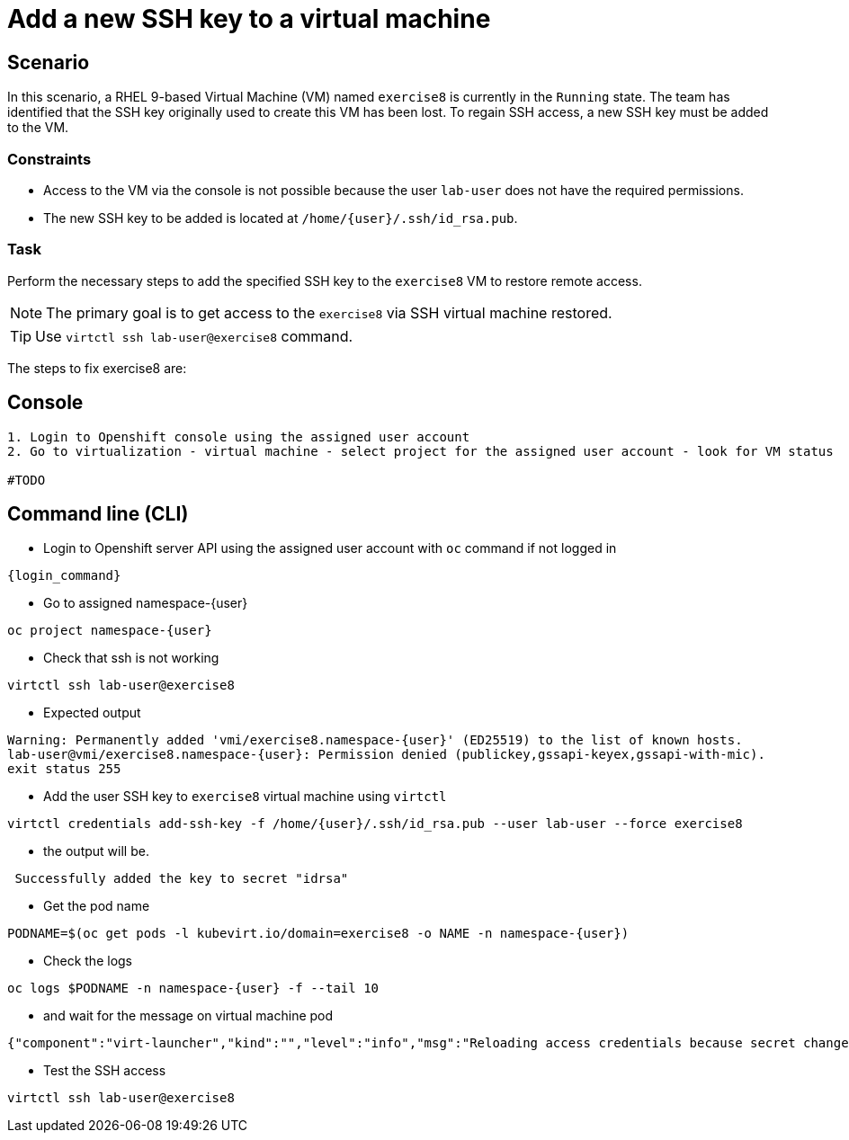 [#fix]
= Add a new SSH key to a virtual machine

== Scenario

In this scenario, a RHEL 9-based Virtual Machine (VM) named `exercise8` is currently in the `Running` state. The team has identified that the SSH key originally used to create this VM has been lost. To regain SSH access, a new SSH key must be added to the VM.  

=== Constraints
- Access to the VM via the console is not possible because the user `lab-user` does not have the required permissions.
- The new SSH key to be added is located at `/home/{user}/.ssh/id_rsa.pub`.

=== Task
Perform the necessary steps to add the specified SSH key to the `exercise8` VM to restore remote access.  

NOTE: The primary goal is to get access to the `exercise8` via SSH virtual machine restored.

TIP: Use `virtctl ssh lab-user@exercise8` command.

The steps to fix exercise8 are:

== Console
----
1. Login to Openshift console using the assigned user account
2. Go to virtualization - virtual machine - select project for the assigned user account - look for VM status

#TODO

----

== Command line (CLI)
- Login to Openshift server API using the assigned user account with `oc` command if not logged in

[source,sh,role=execute,subs="attributes"]
----
{login_command}
----

- Go to assigned namespace-{user}

[source,sh,role=execute,subs="attributes"]
----
oc project namespace-{user}
----

- Check that ssh is not working

[source,sh,role=execute,subs="attributes"]
----
virtctl ssh lab-user@exercise8
----

- Expected output

[source,subs="attributes"]
----
Warning: Permanently added 'vmi/exercise8.namespace-{user}' (ED25519) to the list of known hosts.
lab-user@vmi/exercise8.namespace-{user}: Permission denied (publickey,gssapi-keyex,gssapi-with-mic).
exit status 255
----


- Add the user SSH key to `exercise8` virtual machine using `virtctl`

[source,sh,role=execute,subs="attributes"]
----
virtctl credentials add-ssh-key -f /home/{user}/.ssh/id_rsa.pub --user lab-user --force exercise8
----

- the output will be.

[source]
----
 Successfully added the key to secret "idrsa"
----

- Get the pod name

[source,sh,role=execute,subs="attributes"]
PODNAME=$(oc get pods -l kubevirt.io/domain=exercise8 -o NAME -n namespace-{user})

- Check the logs 

[source,sh,role=execute,subs="attributes"]
----
oc logs $PODNAME -n namespace-{user} -f --tail 10
----

- and wait for the message on virtual machine pod

[source]
----
{"component":"virt-launcher","kind":"","level":"info","msg":"Reloading access credentials because secret changed","name":"exercise8","namespace":"namespace-user5","pos":"access_credentials.go:448","timestamp":"2024-11-25T18:47:52.185346Z","uid":"728e56da-dff5-400d-8967-fe406e4ca72f"}
----

- Test the SSH access

[source,sh,role=execute,subs="attributes"]
----
virtctl ssh lab-user@exercise8
----